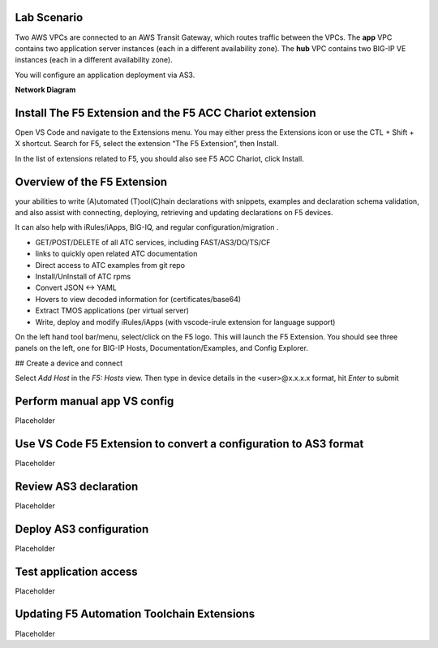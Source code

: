 Lab Scenario
================================================================================

Two AWS VPCs are connected to an AWS Transit Gateway, which routes traffic between the VPCs. The **app** VPC contains two application server instances (each in a different availability zone). The **hub** VPC contains two BIG-IP VE instances (each in a different availability zone).

You will configure an application deployment via AS3.

.. todo:: 

   WIP


**Network Diagram**

.. image:: ./images/aws-lab-diagram.png
   :align: left


Install The F5 Extension and the F5 ACC Chariot extension
================================================================================
Open VS Code and navigate to the Extensions menu.  You may either press the Extensions icon or use the CTL + Shift + X shortcut.
Search for F5, select the extension “The F5 Extension”, then Install.

.. image:: ./images/installWithinCode_11.04.2020.gif
   :align: left

In the list of extensions related to F5, you should also see F5 ACC Chariot, click Install.

Overview of the F5 Extension
================================================================================

your abilities to write (A)utomated (T)ool(C)hain declarations with snippets, examples and declaration schema validation, and also assist with connecting, deploying, retrieving and updating declarations on F5 devices.

It can also help with iRules/iApps, BIG-IQ, and regular configuration/migration .

- GET/POST/DELETE of all ATC services, including FAST/AS3/DO/TS/CF
- links to quickly open related ATC documentation
- Direct access to ATC examples from git repo
- Install/UnInstall of ATC rpms
- Convert JSON <-> YAML
- Hovers to view decoded information for (certificates/base64)
- Extract TMOS applications (per virtual server)
- Write, deploy and modify iRules/iApps (with vscode-irule extension for language support)

On the left hand tool bar/menu, select/click on the F5 logo.  This will launch the F5 Extension.
You should see three panels on the left, one for BIG-IP Hosts, Documentation/Examples, and Config Explorer.

## Create a device and connect

Select `Add Host` in the `F5: Hosts` view.  Then type in device details in the \<user\>@x.x.x.x format, hit `Enter` to submit

 .. image:: ./images/addDeviceConnect_11.04.2020.gif
   :alt: drawing
   :width: 80%

Perform manual app VS config
================================================================================
Placeholder


Use VS Code F5 Extension to convert a configuration to AS3 format
================================================================================
Placeholder




Review AS3 declaration
================================================================================
Placeholder




Deploy AS3 configuration
================================================================================
Placeholder




Test application access
================================================================================
Placeholder




Updating F5 Automation Toolchain Extensions
================================================================================
Placeholder



